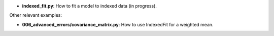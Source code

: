 * **indexed_fit.py**: How to fit a model to indexed data (in progress).

Other relevant examples:

* **006_advanced_errors/covariance_matrix.py**: How to use IndexedFit for a weighted mean.
